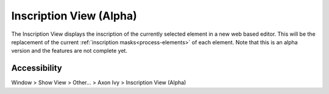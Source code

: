 Inscription View (Alpha)
------------------------

The Inscription View displays the inscription of the currently selected element
in a new web based editor. This will be the replacement of the current
:ref:`inscription masks<process-elements>` of each element.
Note that this is an alpha version and the features are not complete yet.


|img-inscribtion-view|

Accessibility
~~~~~~~~~~~~~

Window > Show View > Other... > Axon Ivy > Inscription View (Alpha)

.. |img-inscribtion-view| image:: /_images/process-modeling/inscription-view.png
